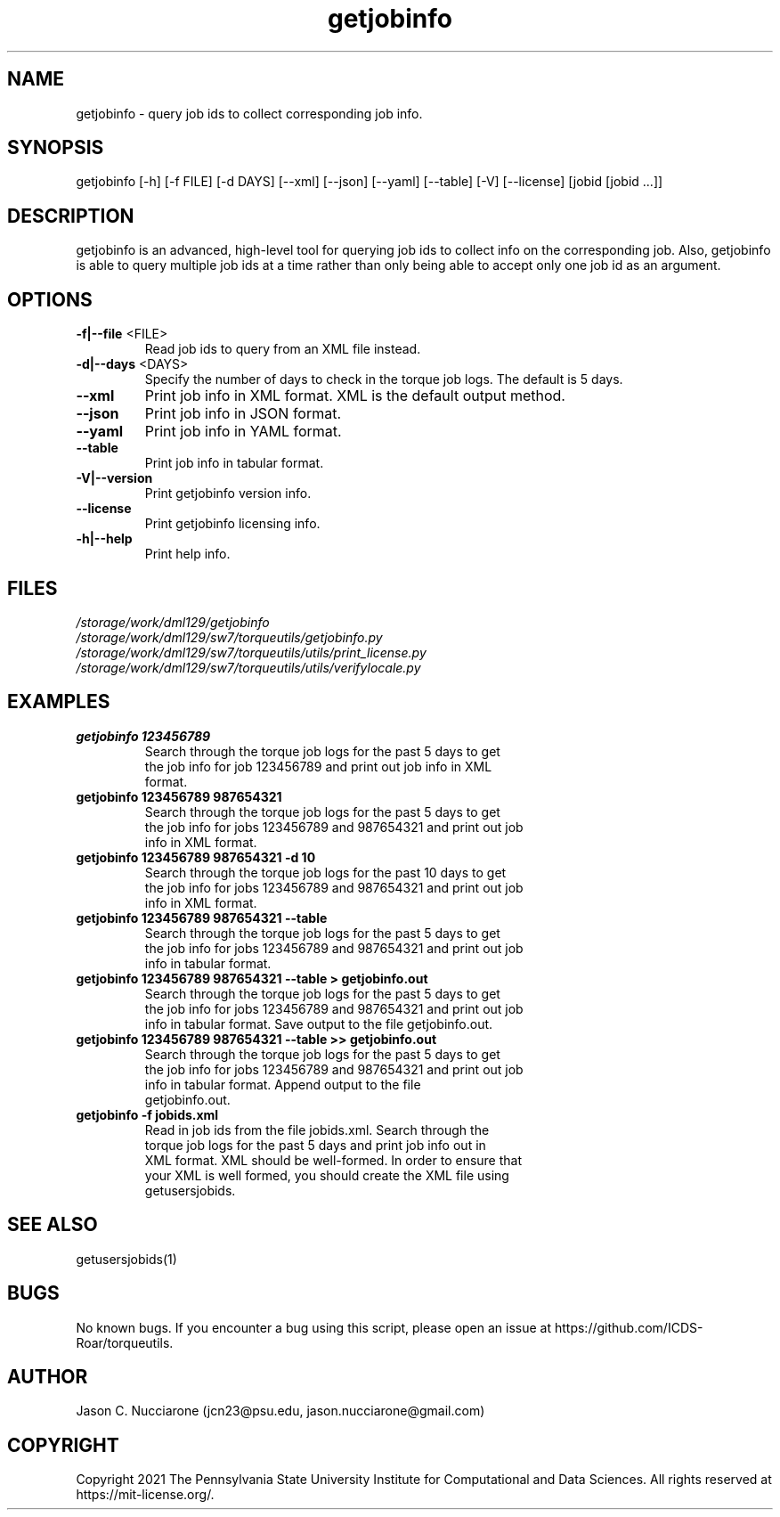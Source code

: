 .\" Manpage for getjobinfo
.\" Please open an issue on GitHub or fork and push changes to the
.\" repository to correct errors or typos.

.TH getjobinfo 1 "14 April 2021" "2.2" "getjobinfo man page"
.SH NAME
getjobinfo \- query job ids to collect corresponding job info.

.SH SYNOPSIS
getjobinfo [-h] [-f FILE] [-d DAYS] [--xml] [--json] [--yaml] [--table] [-V] [--license] [jobid [jobid ...]]

.SH DESCRIPTION
getjobinfo is an advanced, high\-level tool for querying job ids to collect info on the corresponding job. Also, getjobinfo is able to query multiple job ids at a time rather than only being able to accept only one job id as an argument.

.SH OPTIONS
.IP "\fB-f|--file\fP <FILE>"
Read job ids to query from an XML file instead.

.IP "\fB-d|--days\fP <DAYS>"
Specify the number of days to check in the torque job logs. The default is 5 days.

.IP "\fB--xml\fP"
Print job info in XML format. XML is the default output method.

.IP "\fB--json\fP"
Print job info in JSON format.

.IP "\fB--yaml\fP"
Print job info in YAML format.

.IP "\fB--table\fP"
Print job info in tabular format.

.IP "\fB-V|--version\fP"
Print getjobinfo version info.

.IP "\fB--license\fP"
Print getjobinfo licensing info.

.IP "\fB-h|--help\fP"
Print help info.

.SH FILES
.TP
.I
/storage/work/dml129/getjobinfo

.TP
.I
/storage/work/dml129/sw7/torqueutils/getjobinfo.py

.TP
.I
/storage/work/dml129/sw7/torqueutils/utils/print_license.py

.TP
.I
/storage/work/dml129/sw7/torqueutils/utils/verifylocale.py

.SH EXAMPLES
.TP
.BI "getjobinfo 123456789"
.TP
.PP
Search through the torque job logs for the past 5 days to get the job info for job 123456789 and print out job info in XML format.

.TP
.BI "getjobinfo 123456789 987654321"
.TP
.PP
Search through the torque job logs for the past 5 days to get the job info for jobs 123456789 and 987654321 and print out job info in XML format.

.TP
.BI "getjobinfo 123456789 987654321 -d 10"
.TP
.PP
Search through the torque job logs for the past 10 days to get the job info for jobs 123456789 and 987654321 and print out job info in XML format.

.TP
.BI "getjobinfo 123456789 987654321 --table"
.TP
.PP
Search through the torque job logs for the past 5 days to get the job info for jobs 123456789 and 987654321 and print out job info in tabular format.

.TP
.BI "getjobinfo 123456789 987654321 --table > getjobinfo.out"
.TP
.PP
Search through the torque job logs for the past 5 days to get the job info for jobs 123456789 and 987654321 and print out job info in tabular format. Save output to the file getjobinfo.out.

.TP
.BI "getjobinfo 123456789 987654321 --table >> getjobinfo.out"
.TP
.PP
Search through the torque job logs for the past 5 days to get the job info for jobs 123456789 and  987654321 and print out job info in tabular format. Append output to the file getjobinfo.out.

.TP
.BI "getjobinfo -f jobids.xml"
.TP
.PP
Read in job ids from the file jobids.xml. Search through the torque job logs for the past 5 days and print job info out in XML format. XML should be well-formed. In order to ensure that your XML is well formed, you should create the XML file using getusersjobids.

.SH SEE ALSO
getusersjobids(1)

.SH BUGS
No known bugs. If you encounter a bug using this script, please open an issue at https://github.com/ICDS-Roar/torqueutils.

.SH AUTHOR
Jason C. Nucciarone (jcn23@psu.edu, jason.nucciarone@gmail.com)

.SH COPYRIGHT
Copyright 2021 The Pennsylvania State University Institute for Computational and Data Sciences. All rights reserved at https://mit-license.org/.
